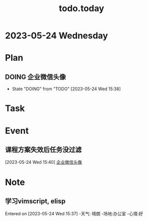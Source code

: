 #+TITLE:todo.today
#+STARTUP: indent
#+STARTUP:overview
#+STARTUP: showeverything

* 2023-05-24 Wednesday

* Plan
** DOING 企业微信头像
DEADLINE: <2023-05-24 Wed 11:00> SCHEDULED: <2023-05-24 Wed 10:00>
- State "DOING"      from "TODO"       [2023-05-24 Wed 15:38]
* Task

* Event
** 课程方案失效后任务没过滤
DEADLINE: <2023-05-24 Wed 11:20>
:LOGBOOK:
CLOCK: [2023-05-24 Wed 10:00]--[2023-05-24 Wed 11:42] =>  0:01
:END:
[2023-05-24 Wed 15:40]
[[file:~/.emacs.d/OrgMode/ORG/todo_230524.org::*企业微信头像][企业微信头像]]
* Note
**  学习vimscript, elisp
Entered on [2023-05-24 Wed 15:37]
-天气: 晴朗
-场地:办公室
-心情:好
